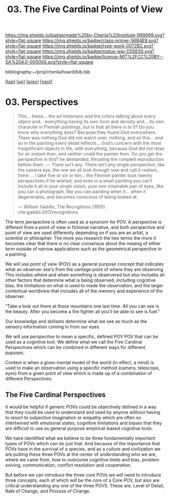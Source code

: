 #   -*- mode: org; fill-column: 60 -*-

#+TITLE: 03. The Five Cardinal Points of View
#+STARTUP: showall
#+TOC: headlines 4
#+PROPERTY: filename

[[https://img.shields.io/badge/made%20by-Chenla%20Institute-999999.svg?style=flat-square]] 
[[https://img.shields.io/badge/class-primer-56B4E9.svg?style=flat-square]]
[[https://img.shields.io/badge/type-work-0072B2.svg?style=flat-square]]
[[https://img.shields.io/badge/status-wip-D55E00.svg?style=flat-square]]
[[https://img.shields.io/badge/licence-MIT%2FCC%20BY--SA%204.0-000000.svg?style=flat-square]]

bibliography:~/proj/chenla/hoard/bib.bib

[[[../../index.org][top]]] [[[./index.org][up]]] [[[./02-cognitive-pov.org][prev]]] [[[./04-lod.org][next]]]

* 03. Perspectives
:PROPERTIES:
:CUSTOM_ID:
:Name:     /home/deerpig/proj/chenla/warp/02/03-objective-pov.org
:Created:  2018-04-20T18:02@Prek Leap (11.642600N-104.919210W)
:ID:       dfee203e-a433-4eaf-a098-86df09b8d3d2
:VER:      577494197.144944568
:GEO:      48P-491193-1287029-15
:BXID:     proj:XTX6-4568
:Class:    primer
:Type:     work
:Status:   wip
:Licence:  MIT/CC BY-SA 4.0
:END:

#+begin_quote
This... these... the art historians and the critics talking
about every object and... everything having its own form and
density and... its own character in Flemish paintings, but
is that all there is to it? Do you know why everything does?
Because they found God everywhere. There was nothing God did
not watch over, nothing, and so this... and so in the
painting every detail reflects... God’s concern with the
most insignificant objects in life, with everything, because
God did not relax for an instant then, and neither could the
painter then. Do you get the perspective in this? he
demanded, thrusting the rumpled reproduction before them. —
There isn’t any. There isn’t any single perspective, like
the camera eye, the one we all look through now and call it
realism, there ... I take five or six or ten... the Flemish
painter took twenty perspectives if he wished, and even in a
small painting you can’t include it all in your single
vision, your one miserable pair of eyes, like you can a
photograph, like you can painting when it... when it
degenerates, and becomes conscious of being looked at.

— William Gaddis, The Recogitions (1955)
  cite:gaddis:2012recognitions
#+end_quote

The term perspective is often used as a synonom for POV.
A perspective is different from a point of view in fictional
narrative, and both perspective and point of view are used
differently depending on if you are an artist, a scientist
or philospher.  The more you research the two terms the more
it becomes clear that there is no clear consensus about the
meaing of either term outside of narrow applications such as
the geometrical perspective in a painting.

We will use /point of view/ (POV) as a general purpose
concept that indicates what an observer see's from the
vantage point of where they are observing.  This includes
where and when something is observered but also includes all
other factors that determine what is being observed,
including cognitive bias, the limitations on what is used to
made the observation, and the larger contextual worldview
that includes all of the memory and experience of the
observer.

  "Take a look out there at those mountains one last time.
  All you can see is the beauty.  After you become a fire
  fighter all you'll be able to see is fuel."

Our knowledge and skillsets determine what we see as much as
the sensory information coming in from our eyes.

We will use /perspective/ to mean a specific, defined POV
POV that can be used as a cognitive tool.  We define what we
call the Five Cardinal Perspectives which can be combined in
different ways for different puposes.

Context is when a given mental model of the world (in
effect, a mind) is used to make an observation using a
specific method (camera, telescope, eyes) from a given point
of view which is made up of a combination of different
Perspectives.

** The Five Cardinal Perspectives

It would be helpful if generic POVs could be objectively
defined in a way that they could be used to understand and
used by anyone without having to resort to subjective
imagination or empathy which are often so intertwined with
emotional states, cognitive limitations and biases that they
are difficult to use as general purpose empirical-based
cognitive tools.

We have identified what we believe to be three fundamentally
important types of POVs which can do just that.  And because
of the importance that POVs have in the survival of a
species, and as a culture and civilization we are putting
these three POVs at the center of understanding who we are,
where we came from, how to overcome cognitive limits and
bias, problem solving, communication, conflict resolution
and cooperation.

But before we can introduce the three core POVs we will need
to introduce three concepts, each of which will be the core
of a Core POV, but also are critical understanding any one
of the three POVS.  These are, Level of Detail, Rate of
Change, and Process of Change.
